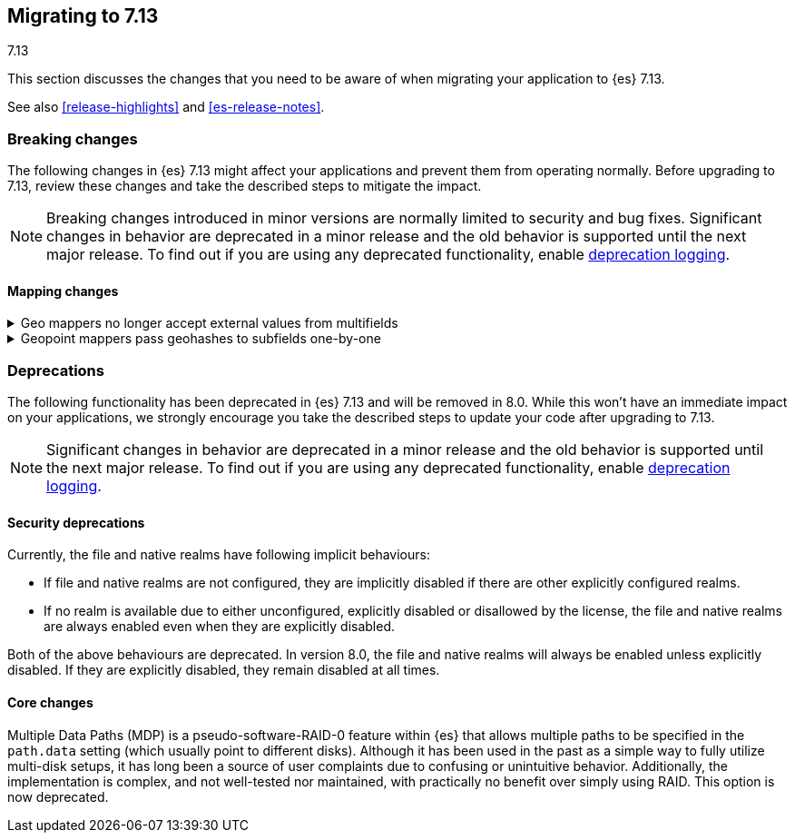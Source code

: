 [[migrating-7.13]]
== Migrating to 7.13
++++
<titleabbrev>7.13</titleabbrev>
++++

This section discusses the changes that you need to be aware of when migrating
your application to {es} 7.13.

See also <<release-highlights>> and <<es-release-notes>>.

// * <<breaking_713_blah_changes>>
// * <<breaking_713_blah_changes>>

//NOTE: The notable-breaking-changes tagged regions are re-used in the
//Installation and Upgrade Guide

//tag::notable-breaking-changes[]

[discrete]
[[breaking-changes-7.13]]
=== Breaking changes

The following changes in {es} 7.13 might affect your applications
and prevent them from operating normally.
Before upgrading to 7.13, review these changes and take the described steps
to mitigate the impact.

NOTE: Breaking changes introduced in minor versions are
normally limited to security and bug fixes.
Significant changes in behavior are deprecated in a minor release and
the old behavior is supported until the next major release.
To find out if you are using any deprecated functionality,
enable <<deprecation-logging, deprecation logging>>.

[discrete]
[[breaking_713_mapping_changes]]
==== Mapping changes

[[geo-mappers-external-values]]
.Geo mappers no longer accept external values from multifields
[%collapsible]
====
*Details* +
In earlier versions, geo fields could theoretically be used as a subfield
if their parent field set a geometry object as an external value during
parsing. This functionality was unused within the {es} codebase and
blocked required changes to allow index-time scripts on `geo_point` fields,
so it has been removed.
====

[[geo-point-geohash-subfields]]
.Geopoint mappers pass geohashes to subfields one-by-one
[%collapsible]
====
*Details* +
In earlier versions, a multiply-valued geopoint field would pass
its values as geohashes to subfields by combining them in to a single
comma-delimited string. These are now passed one-by-one as single
geohash strings.
====

[discrete]
[[deprecated-7.13]]
=== Deprecations

The following functionality has been deprecated in {es} 7.13
and will be removed in 8.0.
While this won't have an immediate impact on your applications,
we strongly encourage you take the described steps to update your code
after upgrading to 7.13.

NOTE: Significant changes in behavior are deprecated in a minor release and
the old behavior is supported until the next major release.
To find out if you are using any deprecated functionality,
enable <<deprecation-logging, deprecation logging>>.

[discrete]
[[breaking_713_security_changes]]
==== Security deprecations

[[implicitly-disabled-basic-realms]]
Currently, the file and native realms have following implicit behaviours:

* If file and native realms are not configured, they are implicitly disabled
if there are other explicitly configured realms.
* If no realm is available due to either unconfigured, explicitly disabled
or disallowed by the license, the file and native realms are always enabled
even when they are explicitly disabled.

Both of the above behaviours are deprecated. In version 8.0, the file and
native realms will always be enabled unless explicitly disabled. If they are
explicitly disabled, they remain disabled at all times.

[discrete]
[[breaking_713_infra_core_changes]]
==== Core changes

[[multiple-data-paths]]
Multiple Data Paths (MDP) is a pseudo-software-RAID-0 feature within
{es} that allows multiple paths to be specified in the `path.data` setting
(which usually point to different disks). Although it has been used in the
past as a simple way to fully utilize multi-disk setups, it has long been a
source of user complaints due to confusing or unintuitive behavior.
Additionally, the implementation is complex, and not well-tested nor
maintained, with practically no benefit over simply using RAID. This option
is now deprecated.
